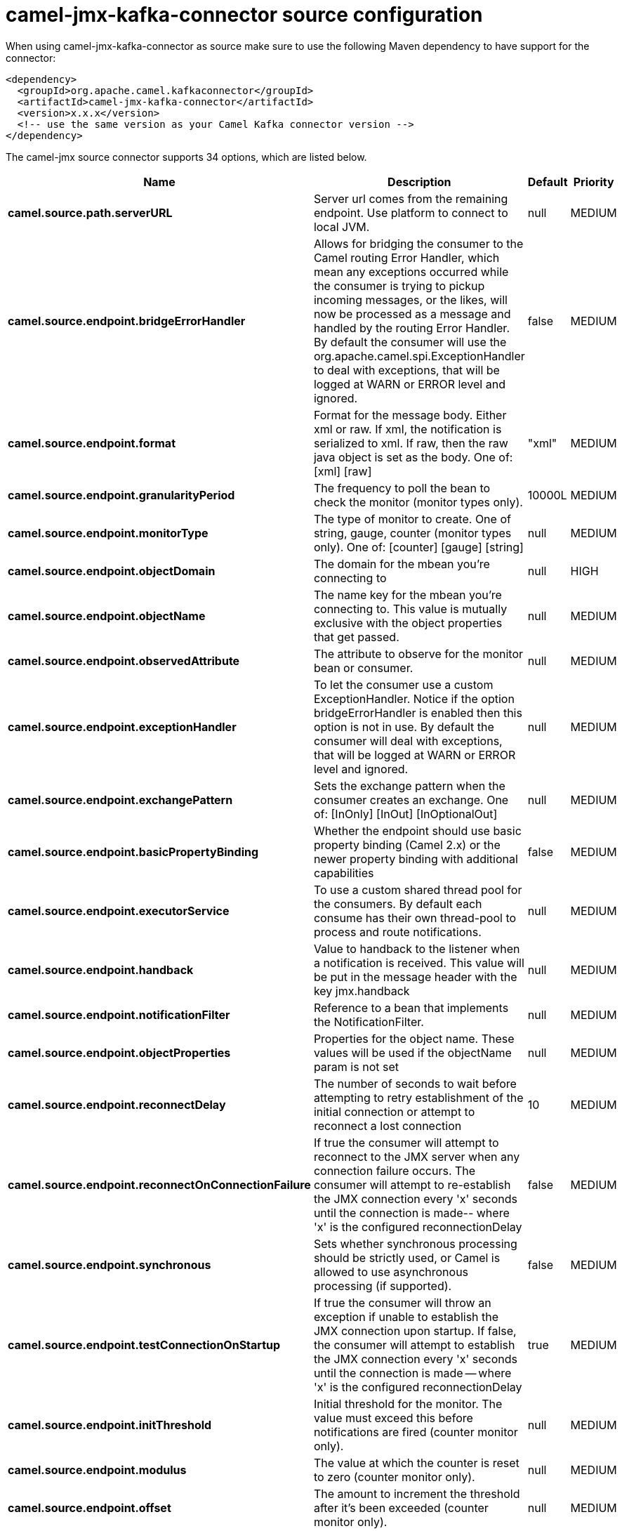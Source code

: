 // kafka-connector options: START
[[camel-jmx-kafka-connector-source]]
= camel-jmx-kafka-connector source configuration

When using camel-jmx-kafka-connector as source make sure to use the following Maven dependency to have support for the connector:

[source,xml]
----
<dependency>
  <groupId>org.apache.camel.kafkaconnector</groupId>
  <artifactId>camel-jmx-kafka-connector</artifactId>
  <version>x.x.x</version>
  <!-- use the same version as your Camel Kafka connector version -->
</dependency>
----


The camel-jmx source connector supports 34 options, which are listed below.



[width="100%",cols="2,5,^1,2",options="header"]
|===
| Name | Description | Default | Priority
| *camel.source.path.serverURL* | Server url comes from the remaining endpoint. Use platform to connect to local JVM. | null | MEDIUM
| *camel.source.endpoint.bridgeErrorHandler* | Allows for bridging the consumer to the Camel routing Error Handler, which mean any exceptions occurred while the consumer is trying to pickup incoming messages, or the likes, will now be processed as a message and handled by the routing Error Handler. By default the consumer will use the org.apache.camel.spi.ExceptionHandler to deal with exceptions, that will be logged at WARN or ERROR level and ignored. | false | MEDIUM
| *camel.source.endpoint.format* | Format for the message body. Either xml or raw. If xml, the notification is serialized to xml. If raw, then the raw java object is set as the body. One of: [xml] [raw] | "xml" | MEDIUM
| *camel.source.endpoint.granularityPeriod* | The frequency to poll the bean to check the monitor (monitor types only). | 10000L | MEDIUM
| *camel.source.endpoint.monitorType* | The type of monitor to create. One of string, gauge, counter (monitor types only). One of: [counter] [gauge] [string] | null | MEDIUM
| *camel.source.endpoint.objectDomain* | The domain for the mbean you're connecting to | null | HIGH
| *camel.source.endpoint.objectName* | The name key for the mbean you're connecting to. This value is mutually exclusive with the object properties that get passed. | null | MEDIUM
| *camel.source.endpoint.observedAttribute* | The attribute to observe for the monitor bean or consumer. | null | MEDIUM
| *camel.source.endpoint.exceptionHandler* | To let the consumer use a custom ExceptionHandler. Notice if the option bridgeErrorHandler is enabled then this option is not in use. By default the consumer will deal with exceptions, that will be logged at WARN or ERROR level and ignored. | null | MEDIUM
| *camel.source.endpoint.exchangePattern* | Sets the exchange pattern when the consumer creates an exchange. One of: [InOnly] [InOut] [InOptionalOut] | null | MEDIUM
| *camel.source.endpoint.basicPropertyBinding* | Whether the endpoint should use basic property binding (Camel 2.x) or the newer property binding with additional capabilities | false | MEDIUM
| *camel.source.endpoint.executorService* | To use a custom shared thread pool for the consumers. By default each consume has their own thread-pool to process and route notifications. | null | MEDIUM
| *camel.source.endpoint.handback* | Value to handback to the listener when a notification is received. This value will be put in the message header with the key jmx.handback | null | MEDIUM
| *camel.source.endpoint.notificationFilter* | Reference to a bean that implements the NotificationFilter. | null | MEDIUM
| *camel.source.endpoint.objectProperties* | Properties for the object name. These values will be used if the objectName param is not set | null | MEDIUM
| *camel.source.endpoint.reconnectDelay* | The number of seconds to wait before attempting to retry establishment of the initial connection or attempt to reconnect a lost connection | 10 | MEDIUM
| *camel.source.endpoint.reconnectOnConnectionFailure* | If true the consumer will attempt to reconnect to the JMX server when any connection failure occurs. The consumer will attempt to re-establish the JMX connection every 'x' seconds until the connection is made-- where 'x' is the configured reconnectionDelay | false | MEDIUM
| *camel.source.endpoint.synchronous* | Sets whether synchronous processing should be strictly used, or Camel is allowed to use asynchronous processing (if supported). | false | MEDIUM
| *camel.source.endpoint.testConnectionOnStartup* | If true the consumer will throw an exception if unable to establish the JMX connection upon startup. If false, the consumer will attempt to establish the JMX connection every 'x' seconds until the connection is made -- where 'x' is the configured reconnectionDelay | true | MEDIUM
| *camel.source.endpoint.initThreshold* | Initial threshold for the monitor. The value must exceed this before notifications are fired (counter monitor only). | null | MEDIUM
| *camel.source.endpoint.modulus* | The value at which the counter is reset to zero (counter monitor only). | null | MEDIUM
| *camel.source.endpoint.offset* | The amount to increment the threshold after it's been exceeded (counter monitor only). | null | MEDIUM
| *camel.source.endpoint.differenceMode* | If true, then the value reported in the notification is the difference from the threshold as opposed to the value itself (counter and gauge monitor only). | false | MEDIUM
| *camel.source.endpoint.notifyHigh* | If true, the gauge will fire a notification when the high threshold is exceeded (gauge monitor only). | false | MEDIUM
| *camel.source.endpoint.notifyLow* | If true, the gauge will fire a notification when the low threshold is exceeded (gauge monitor only). | false | MEDIUM
| *camel.source.endpoint.thresholdHigh* | Value for the gauge's high threshold (gauge monitor only). | null | MEDIUM
| *camel.source.endpoint.thresholdLow* | Value for the gauge's low threshold (gauge monitor only). | null | MEDIUM
| *camel.source.endpoint.password* | Credentials for making a remote connection | null | MEDIUM
| *camel.source.endpoint.user* | Credentials for making a remote connection | null | MEDIUM
| *camel.source.endpoint.notifyDiffer* | If true, will fire a notification when the string attribute differs from the string to compare (string monitor or consumer). By default the consumer will notify match if observed attribute and string to compare has been configured. | false | MEDIUM
| *camel.source.endpoint.notifyMatch* | If true, will fire a notification when the string attribute matches the string to compare (string monitor or consumer). By default the consumer will notify match if observed attribute and string to compare has been configured. | false | MEDIUM
| *camel.source.endpoint.stringToCompare* | Value for attribute to compare (string monitor or consumer). By default the consumer will notify match if observed attribute and string to compare has been configured. | null | MEDIUM
| *camel.component.jmx.bridgeErrorHandler* | Allows for bridging the consumer to the Camel routing Error Handler, which mean any exceptions occurred while the consumer is trying to pickup incoming messages, or the likes, will now be processed as a message and handled by the routing Error Handler. By default the consumer will use the org.apache.camel.spi.ExceptionHandler to deal with exceptions, that will be logged at WARN or ERROR level and ignored. | false | MEDIUM
| *camel.component.jmx.basicPropertyBinding* | Whether the component should use basic property binding (Camel 2.x) or the newer property binding with additional capabilities | false | MEDIUM
|===
// kafka-connector options: END
